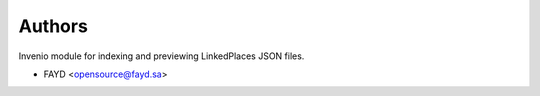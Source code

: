 ..
    Copyright (C) 2022 FAYD.

    Invenio-Gazetteer is free software; you can redistribute it and/or
    modify it under the terms of the MIT License; see LICENSE file for more
    details.

Authors
=======

Invenio module for indexing and previewing LinkedPlaces JSON files.

- FAYD <opensource@fayd.sa>
